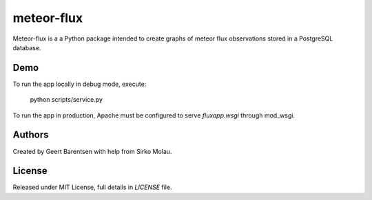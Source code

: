 meteor-flux
===========
Meteor-flux is a a Python package intended to create graphs
of meteor flux observations stored in a PostgreSQL database.

Demo
----
To run the app locally in debug mode, execute:

    python scripts/service.py

To run the app in production, Apache must be configured 
to serve `fluxapp.wsgi` through mod_wsgi.

Authors
-------
Created by Geert Barentsen with help from Sirko Molau.


License
-------
Released under MIT License, full details in `LICENSE` file.
